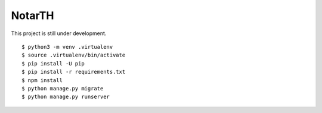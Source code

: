 =========
 NotarTH
=========

This project is still under development.

::

    $ python3 -m venv .virtualenv
    $ source .virtualenv/bin/activate
    $ pip install -U pip
    $ pip install -r requirements.txt
    $ npm install
    $ python manage.py migrate
    $ python manage.py runserver
